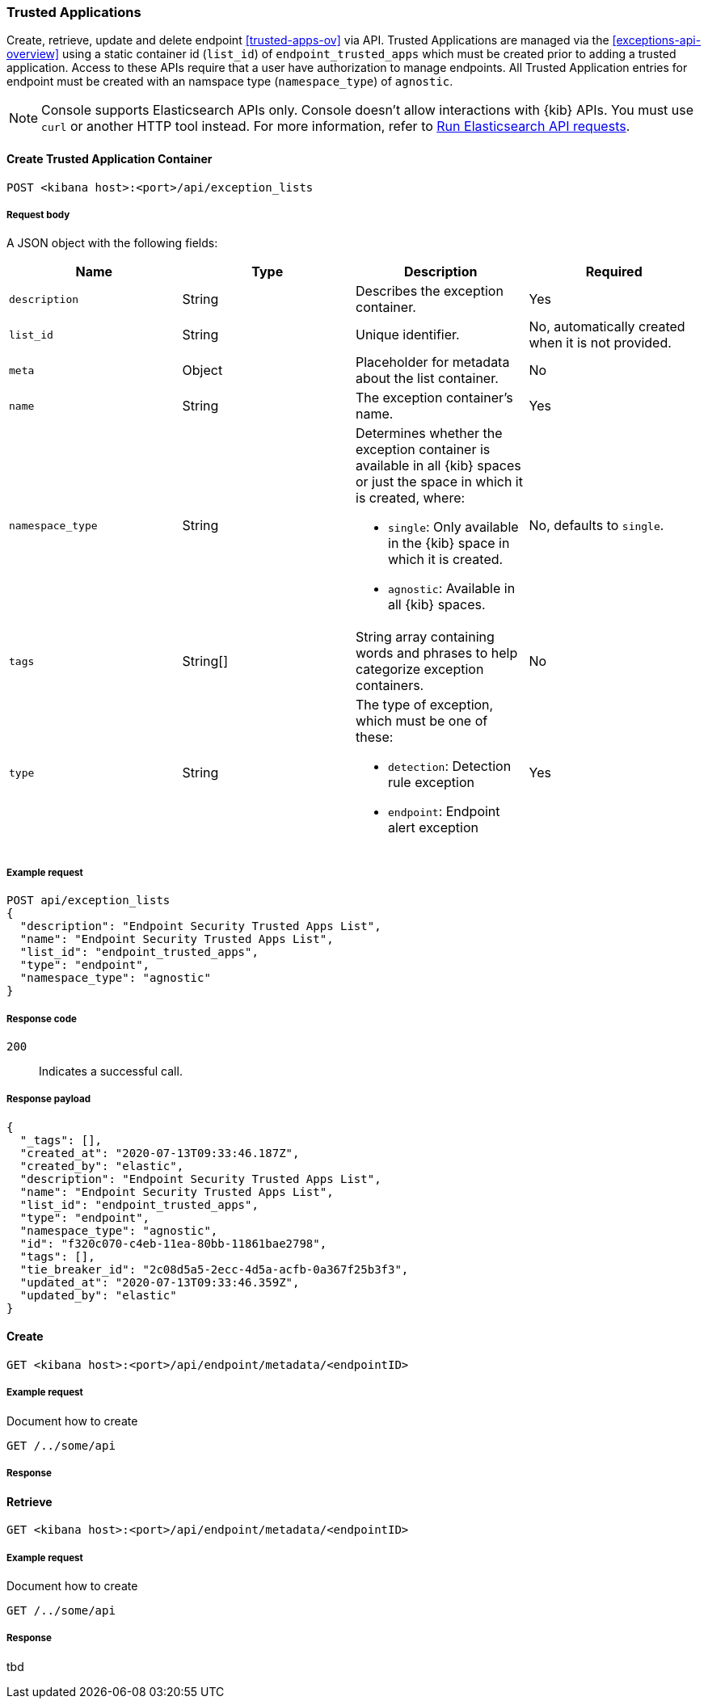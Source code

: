 [[trusted-applications-api]]
=== Trusted Applications

Create, retrieve, update and delete endpoint <<trusted-apps-ov>> via API. Trusted Applications are managed via the <<exceptions-api-overview>> using a static container id (`list_id`) of `endpoint_trusted_apps` which must be created prior to adding a trusted application. Access to these APIs require that a user have authorization to manage endpoints. All Trusted Application entries for endpoint must be created with an namspace type (`namespace_type`) of `agnostic`.


NOTE: Console supports Elasticsearch APIs only. Console doesn't allow interactions with {kib} APIs. You must use `curl` or another HTTP tool instead. For more information, refer to https://www.elastic.co/guide/en/kibana/current/console-kibana.html[Run Elasticsearch API requests].


==== Create Trusted Application Container

`POST <kibana host>:<port>/api/exception_lists`

===== Request body

A JSON object with the following fields:


[width="100%",options="header"]
|==============================================
|Name |Type |Description |Required

|`description` |String |Describes the exception container. |Yes
|`list_id` |String |Unique identifier. |No, automatically created when it is not
provided.
|`meta` |Object |Placeholder for metadata about the list container. |No
|`name` |String |The exception container's name. |Yes
|`namespace_type` |String a|Determines whether the exception container is available in all {kib} spaces or just the space in which it is created, where:

* `single`: Only available in the {kib} space in which it is created.
* `agnostic`: Available in all {kib} spaces.

|No, defaults to `single`.
|`tags` |String[] |String array containing words and phrases to help categorize
exception containers. |No
|`type` |String a|The type of exception, which must be one of these:

* `detection`: Detection rule exception
* `endpoint`: Endpoint alert exception

|Yes

|==============================================

===== Example request

[source,console]
--------------------------------------------------
POST api/exception_lists
{
  "description": "Endpoint Security Trusted Apps List",
  "name": "Endpoint Security Trusted Apps List",
  "list_id": "endpoint_trusted_apps",
  "type": "endpoint",
  "namespace_type": "agnostic"
}
--------------------------------------------------
// KIBANA

===== Response code

`200`::
    Indicates a successful call.

===== Response payload

[source,json]
--------------------------------------------------
{
  "_tags": [],
  "created_at": "2020-07-13T09:33:46.187Z",
  "created_by": "elastic",
  "description": "Endpoint Security Trusted Apps List",
  "name": "Endpoint Security Trusted Apps List",
  "list_id": "endpoint_trusted_apps",
  "type": "endpoint",
  "namespace_type": "agnostic",
  "id": "f320c070-c4eb-11ea-80bb-11861bae2798",
  "tags": [],
  "tie_breaker_id": "2c08d5a5-2ecc-4d5a-acfb-0a367f25b3f3",
  "updated_at": "2020-07-13T09:33:46.359Z",
  "updated_by": "elastic"
}
--------------------------------------------------







==== Create

`GET <kibana host>:<port>/api/endpoint/metadata/<endpointID>`

===== Example request

Document how to create

[source,sh]
--------------------------------------------------
GET /../some/api
--------------------------------------------------
// KIBANA

===== Response


==== Retrieve

`GET <kibana host>:<port>/api/endpoint/metadata/<endpointID>`

===== Example request

Document how to create

[source,sh]
--------------------------------------------------
GET /../some/api
--------------------------------------------------
// KIBANA

===== Response


tbd


